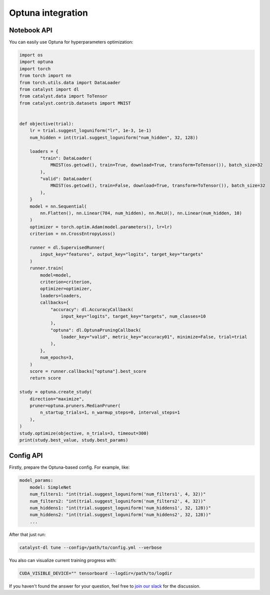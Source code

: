 Optuna integration
==============================================================================

Notebook API
----------------------------------------------------

You can easily use Optuna for hyperparameters optimization:

.. code-block:: python

    import os
    import optuna
    import torch
    from torch import nn
    from torch.utils.data import DataLoader
    from catalyst import dl
    from catalyst.data import ToTensor
    from catalyst.contrib.datasets import MNIST


    def objective(trial):
        lr = trial.suggest_loguniform("lr", 1e-3, 1e-1)
        num_hidden = int(trial.suggest_loguniform("num_hidden", 32, 128))

        loaders = {
            "train": DataLoader(
                MNIST(os.getcwd(), train=True, download=True, transform=ToTensor()), batch_size=32
            ),
            "valid": DataLoader(
                MNIST(os.getcwd(), train=False, download=True, transform=ToTensor()), batch_size=32
            ),
        }
        model = nn.Sequential(
            nn.Flatten(), nn.Linear(784, num_hidden), nn.ReLU(), nn.Linear(num_hidden, 10)
        )
        optimizer = torch.optim.Adam(model.parameters(), lr=lr)
        criterion = nn.CrossEntropyLoss()

        runner = dl.SupervisedRunner(
            input_key="features", output_key="logits", target_key="targets"
        )
        runner.train(
            model=model,
            criterion=criterion,
            optimizer=optimizer,
            loaders=loaders,
            callbacks={
                "accuracy": dl.AccuracyCallback(
                    input_key="logits", target_key="targets", num_classes=10
                ),
                "optuna": dl.OptunaPruningCallback(
                    loader_key="valid", metric_key="accuracy01", minimize=False, trial=trial
                ),
            },
            num_epochs=3,
        )
        score = runner.callbacks["optuna"].best_score
        return score

    study = optuna.create_study(
        direction="maximize",
        pruner=optuna.pruners.MedianPruner(
            n_startup_trials=1, n_warmup_steps=0, interval_steps=1
        ),
    )
    study.optimize(objective, n_trials=3, timeout=300)
    print(study.best_value, study.best_params)

Config API
----------------------------------------------------

Firstly, prepare the Optuna-based config. For example, like:

.. code-block:: yaml

    model_params:
        model: SimpleNet
        num_filters1: "int(trial.suggest_loguniform('num_filters1', 4, 32))"
        num_filters2: "int(trial.suggest_loguniform('num_filters2', 4, 32))"
        num_hiddens1: "int(trial.suggest_loguniform('num_hiddens1', 32, 128))"
        num_hiddens2: "int(trial.suggest_loguniform('num_hiddens2', 32, 128))"
        ...

After that just run:

.. code-block:: bash

    catalyst-dl tune --config=/path/to/config.yml --verbose

You also can visualize current training progress with:

.. code-block:: bash

    CUDA_VISIBLE_DEVICE="" tensorboard --logdir=/path/to/logdir


If you haven't found the answer for your question, feel free to `join our slack`_ for the discussion.

.. _`join our slack`: https://join.slack.com/t/catalyst-team-core/shared_invite/zt-d9miirnn-z86oKDzFMKlMG4fgFdZafw

